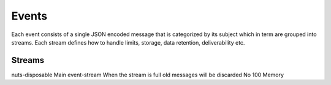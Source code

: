 Events
******

Each event consists of a single JSON encoded message that is categorized by its subject which in term are grouped into streams.
Each stream defines how to handle limits, storage, data retention, deliverability etc.

Streams
-------

======================== ================= ============================================================================== ======= ============= =======
Name                     Summary           Policy                                                                         Durable Message limit Storage
======================== ================= ============================================================================== ======= ============= =======
nuts-disposable          Main event-stream When the stream is full old messages will be discarded                         No      100           Memory
